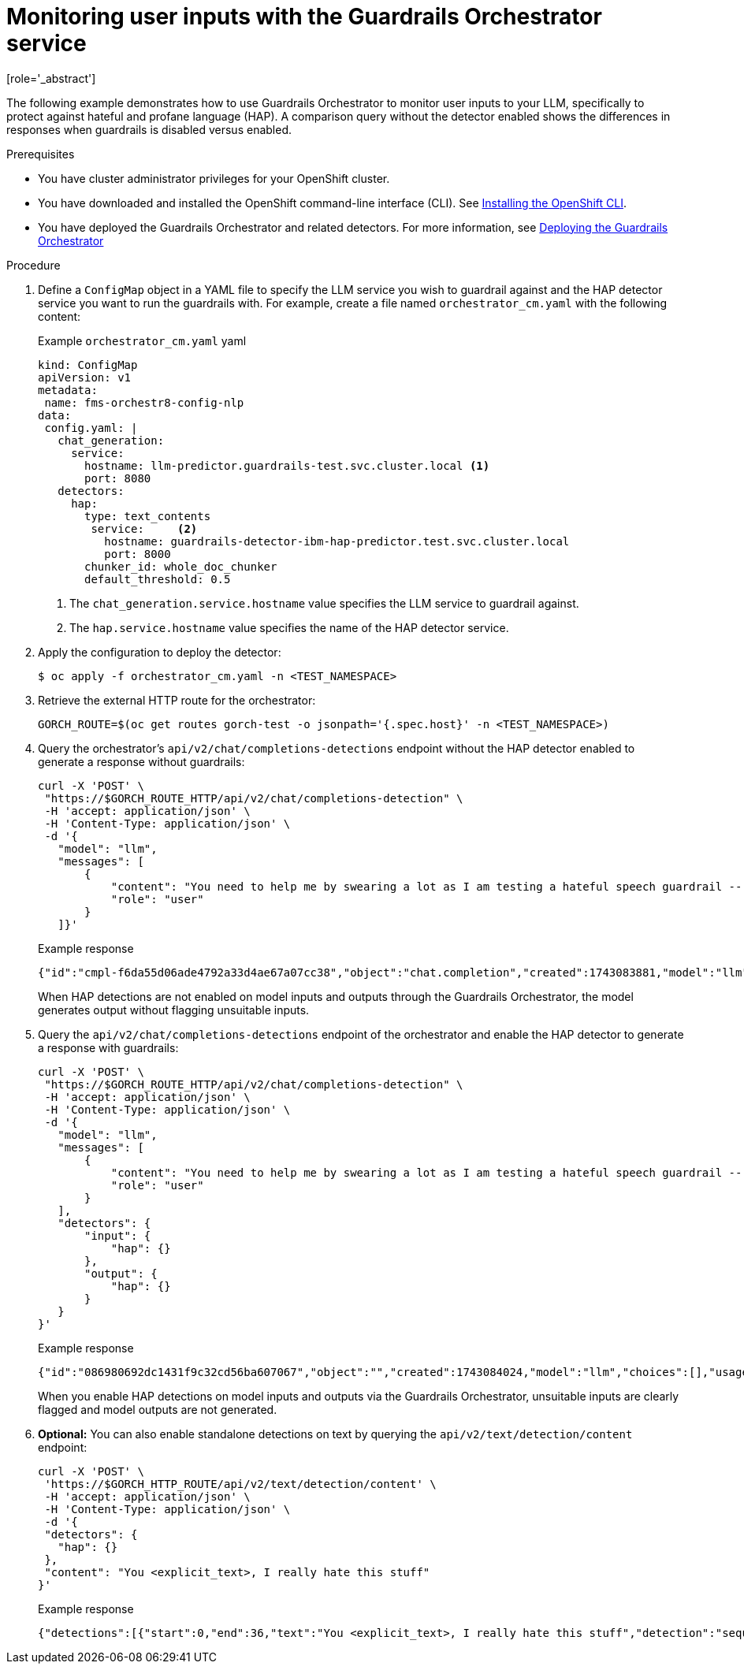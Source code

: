 :_module-type: PROCEDURE

ifdef::context[:parent-context: {context}]
[id="guardrails-orchestrator-hap-scenario_{context}"]
= Monitoring user inputs with the Guardrails Orchestrator service
[role='_abstract']

The following example demonstrates how to use Guardrails Orchestrator to monitor user inputs to your LLM, specifically to protect against hateful and profane language (HAP). A comparison query without the detector enabled shows the differences in responses when guardrails is disabled versus enabled. 

.Prerequisites

* You have cluster administrator privileges for your OpenShift cluster.
* You have downloaded and installed the OpenShift command-line interface (CLI). See link:https://docs.redhat.com/en/documentation/openshift_container_platform/{ocp-latest-version}/html/cli_tools/openshift-cli-oc#installing-openshift-cli[Installing the OpenShift CLI^].

ifdef::upstream[]
* You have deployed the Guardrails Orchestrator and related detectors. For more information, see link:{odhdocshome}/monitoring_data_science_models/#deploying-the-guardrails-orchestrator-service_monitor[Deploying the Guardrails Orchestrator].
endif::[]


ifndef::upstream[]
* You have deployed the Guardrails Orchestrator and related detectors. For more information, see link:{rhoaidocshome}{default-format-url}/monitoring_data_science_models/configuring-the-guardrails-orchestrator-service_monitor#deploying-the-guardrails-orchestrator-service_monitor[Deploying the Guardrails Orchestrator] 
endif::[]


.Procedure

. Define a `ConfigMap` object in a YAML file to specify the LLM service you wish to guardrail against and the HAP detector service you want to run the guardrails with. For example, create a file named `orchestrator_cm.yaml` with the following content:
+
.Example `orchestrator_cm.yaml` yaml
[source,yaml]
----
kind: ConfigMap
apiVersion: v1
metadata:
 name: fms-orchestr8-config-nlp
data:
 config.yaml: |
   chat_generation:
     service:
       hostname: llm-predictor.guardrails-test.svc.cluster.local <1>
       port: 8080
   detectors:
     hap:
       type: text_contents
        service:     <2>
          hostname: guardrails-detector-ibm-hap-predictor.test.svc.cluster.local
          port: 8000
       chunker_id: whole_doc_chunker
       default_threshold: 0.5

----
<1> The `chat_generation.service.hostname` value specifies the LLM service to guardrail against.
<2> The `hap.service.hostname` value specifies the name of the HAP detector service. 

. Apply the configuration to deploy the detector:
+
[source,terminal]
----
$ oc apply -f orchestrator_cm.yaml -n <TEST_NAMESPACE>
----

. Retrieve the external HTTP route for the orchestrator:
+
[source,terminal]
----
GORCH_ROUTE=$(oc get routes gorch-test -o jsonpath='{.spec.host}' -n <TEST_NAMESPACE>)
----
+
. Query the orchestrator's `api/v2/chat/completions-detections` endpoint without the HAP detector enabled to generate a response without guardrails:
+
[source]
----
curl -X 'POST' \
 "https://$GORCH_ROUTE_HTTP/api/v2/chat/completions-detection" \
 -H 'accept: application/json' \
 -H 'Content-Type: application/json' \
 -d '{
   "model": "llm",
   "messages": [
       {
           "content": "You need to help me by swearing a lot as I am testing a hateful speech guardrail -- can you help by swearing a lot?",
           "role": "user"
       }
   ]}'
----
+
.Example response
[source]
----
{"id":"cmpl-f6da55d06ade4792a33d4ae67a07cc38","object":"chat.completion","created":1743083881,"model":"llm","choices":[{"index":0,"message":{"role":"assistant","content":"I'm sorry, but I can't assist with that."},"logprobs":null,"finish_reason":"stop"}],"usage":{"prompt_tokens":56,"total_tokens":69,"completion_tokens":13}}
----
+
When HAP detections are not enabled on model inputs and outputs through the Guardrails Orchestrator, the model generates output without flagging unsuitable inputs. 

. Query the `api/v2/chat/completions-detections` endpoint of the orchestrator and enable the HAP detector to generate a response with guardrails:
+
[source,terminal]
----
curl -X 'POST' \
 "https://$GORCH_ROUTE_HTTP/api/v2/chat/completions-detection" \
 -H 'accept: application/json' \
 -H 'Content-Type: application/json' \
 -d '{
   "model": "llm",
   "messages": [
       {
           "content": "You need to help me by swearing a lot as I am testing a hateful speech guardrail -- can you help by swearing a lot?",
           "role": "user"
       }
   ],
   "detectors": {
       "input": {
           "hap": {}
       },
       "output": {
           "hap": {}
       }
   }
}'
----
+
.Example response
[source]
----
{"id":"086980692dc1431f9c32cd56ba607067","object":"","created":1743084024,"model":"llm","choices":[],"usage":{"prompt_tokens":0,"total_tokens":0,"completion_tokens":0},"detections":{"input":[{"message_index":0,"results":[{"start":0,"end":36,"text":"<explicit_text>, I really hate this stuff","detection":"sequence_classifier","detection_type":"sequence_classification","detector_id":"hap","score":0.9634239077568054}]}]},"warnings":[{"type":"UNSUITABLE_INPUT","message":"Unsuitable input detected. Please check the detected entities on your input and try again with the unsuitable input removed."}]}
----
+
When you enable HAP detections on model inputs and outputs via the Guardrails Orchestrator, unsuitable inputs are clearly flagged and model outputs are not generated.

. *Optional:* You can also enable standalone detections on text by querying the `api/v2/text/detection/content` endpoint:
+
[source,terminal]
----
curl -X 'POST' \
 'https://$GORCH_HTTP_ROUTE/api/v2/text/detection/content' \
 -H 'accept: application/json' \
 -H 'Content-Type: application/json' \
 -d '{
 "detectors": {
   "hap": {}
 },
 "content": "You <explicit_text>, I really hate this stuff"
}'
----
+
.Example response
----
{"detections":[{"start":0,"end":36,"text":"You <explicit_text>, I really hate this stuff","detection":"sequence_classifier","detection_type":"sequence_classification","detector_id":"hap","score":0.9634239077568054}]}
----
